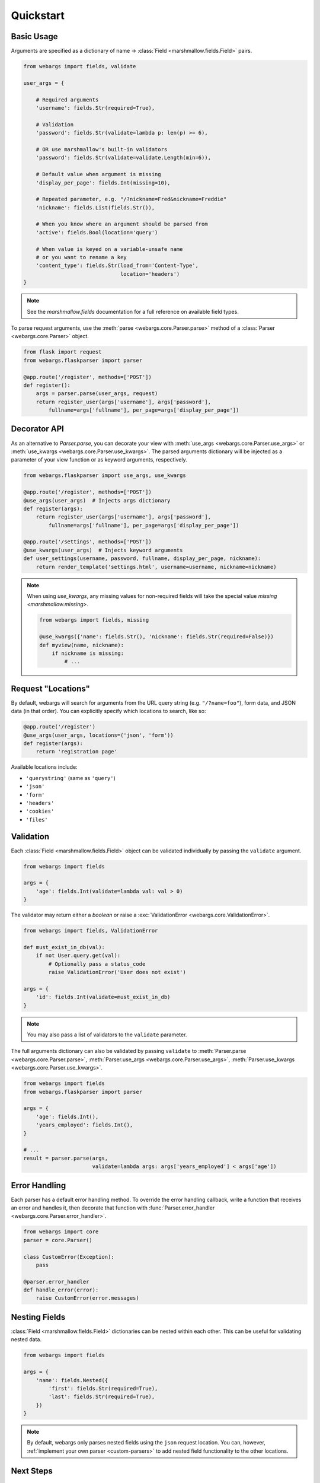 .. _quickstart:

Quickstart
==========

Basic Usage
-----------

Arguments are specified as a dictionary of name -> :class:`Field <marshmallow.fields.Field>` pairs.

.. code-block:: python

    from webargs import fields, validate

    user_args = {

        # Required arguments
        'username': fields.Str(required=True),

        # Validation
        'password': fields.Str(validate=lambda p: len(p) >= 6),

        # OR use marshmallow's built-in validators
        'password': fields.Str(validate=validate.Length(min=6)),

        # Default value when argument is missing
        'display_per_page': fields.Int(missing=10),

        # Repeated parameter, e.g. "/?nickname=Fred&nickname=Freddie"
        'nickname': fields.List(fields.Str()),

        # When you know where an argument should be parsed from
        'active': fields.Bool(location='query')

        # When value is keyed on a variable-unsafe name
        # or you want to rename a key
        'content_type': fields.Str(load_from='Content-Type',
                                   location='headers')
    }

.. note::

    See the `marshmallow.fields` documentation for a full reference on available field types.

To parse request arguments, use the :meth:`parse <webargs.core.Parser.parse>` method of a :class:`Parser <webargs.core.Parser>` object.

.. code-block:: python

    from flask import request
    from webargs.flaskparser import parser

    @app.route('/register', methods=['POST'])
    def register():
        args = parser.parse(user_args, request)
        return register_user(args['username'], args['password'],
            fullname=args['fullname'], per_page=args['display_per_page'])


Decorator API
-------------

As an alternative to `Parser.parse`, you can decorate your view with :meth:`use_args <webargs.core.Parser.use_args>` or :meth:`use_kwargs <webargs.core.Parser.use_kwargs>`. The parsed arguments dictionary will be injected as a parameter of your view function or as keyword arguments, respectively.

.. code-block:: python

    from webargs.flaskparser import use_args, use_kwargs

    @app.route('/register', methods=['POST'])
    @use_args(user_args)  # Injects args dictionary
    def register(args):
        return register_user(args['username'], args['password'],
            fullname=args['fullname'], per_page=args['display_per_page'])

    @app.route('/settings', methods=['POST'])
    @use_kwargs(user_args)  # Injects keyword arguments
    def user_settings(username, password, fullname, display_per_page, nickname):
        return render_template('settings.html', username=username, nickname=nickname)


.. note::

    When using `use_kwargs`, any missing values for non-required fields will take the special value `missing <marshmallow.missing>`.

    .. code-block:: python

        from webargs import fields, missing

        @use_kwargs({'name': fields.Str(), 'nickname': fields.Str(required=False)})
        def myview(name, nickname):
            if nickname is missing:
                # ...

Request "Locations"
-------------------

By default, webargs will search for arguments from the URL query string (e.g. ``"/?name=foo"``), form data, and JSON data (in that order). You can explicitly specify which locations to search, like so:

.. code-block:: python

    @app.route('/register')
    @use_args(user_args, locations=('json', 'form'))
    def register(args):
        return 'registration page'

Available locations include:

- ``'querystring'`` (same as ``'query'``)
- ``'json'``
- ``'form'``
- ``'headers'``
- ``'cookies'``
- ``'files'``

Validation
----------

Each :class:`Field <marshmallow.fields.Field>` object can be validated individually by passing the ``validate`` argument.

.. code-block:: python

    from webargs import fields

    args = {
        'age': fields.Int(validate=lambda val: val > 0)
    }

The validator may return either a `boolean` or raise a :exc:`ValidationError <webargs.core.ValidationError>`.

.. code-block:: python

    from webargs import fields, ValidationError

    def must_exist_in_db(val):
        if not User.query.get(val):
            # Optionally pass a status_code
            raise ValidationError('User does not exist')

    args = {
        'id': fields.Int(validate=must_exist_in_db)
    }

.. note::

    You may also pass a list of validators to the ``validate`` parameter.

The full arguments dictionary can also be validated by passing ``validate`` to :meth:`Parser.parse <webargs.core.Parser.parse>`, :meth:`Parser.use_args <webargs.core.Parser.use_args>`, :meth:`Parser.use_kwargs <webargs.core.Parser.use_kwargs>`.


.. code-block:: python

    from webargs import fields
    from webargs.flaskparser import parser

    args = {
        'age': fields.Int(),
        'years_employed': fields.Int(),
    }

    # ...
    result = parser.parse(args,
                          validate=lambda args: args['years_employed'] < args['age'])


Error Handling
--------------

Each parser has a default error handling method. To override the error handling callback, write a function that receives an error and handles it, then decorate that function with :func:`Parser.error_handler <webargs.core.Parser.error_handler>`.

.. code-block:: python

    from webargs import core
    parser = core.Parser()

    class CustomError(Exception):
        pass

    @parser.error_handler
    def handle_error(error):
        raise CustomError(error.messages)

Nesting Fields
--------------

:class:`Field <marshmallow.fields.Field>` dictionaries can be nested within each other. This can be useful for validating nested data.

.. code-block:: python

    from webargs import fields

    args = {
        'name': fields.Nested({
            'first': fields.Str(required=True),
            'last': fields.Str(required=True),
        })
    }

.. note::

    By default, webargs only parses nested fields using the ``json`` request location. You can, however, :ref:`implement your own parser <custom-parsers>` to add nested field functionality to the other locations.

Next Steps
----------

- Go on to :ref:`Advanced Usage <advanced>` to learn how to add custom location handlers, use marshmallow Schemas, and more.
- See the :ref:`Framework Support <frameworks>` page for framework-specific guides.
- For example applications, check out the `examples <https://github.com/sloria/webargs/tree/dev/examples>`_ directory.
